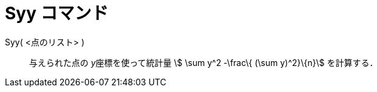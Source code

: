 = Syy コマンド
ifdef::env-github[:imagesdir: /ja/modules/ROOT/assets/images]

Syy( <点のリスト> )::
  与えられた点の __y__座標を使って統計量 stem:[ \sum y^2 -\frac\{ (\sum y)^2}\{n}] を計算する．
